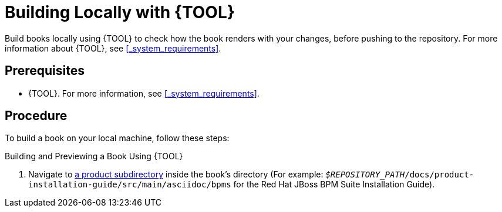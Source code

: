 // When including this file, you must specify one of the attributes: TOOL_CCUTIL or TOOL_ASCIIDOCTOR

ifdef::TOOL_ASCIIDOCTOR[]
:TOOL: Asciidoctor
endif::TOOL_ASCIIDOCTOR[]

ifdef::TOOL_CCUTIL[]
:TOOL: ccutil
endif::TOOL_CCUTIL[]

= Building Locally with {TOOL}

Build books locally using {TOOL} to check how the book renders with your changes, before pushing to the repository. For more information about {TOOL}, see <<_system_requirements>>.

[float]
== Prerequisites

* {TOOL}. For more information, see <<_system_requirements>>.

[float]
== Procedure

To build a book on your local machine, follow these steps:

.Building and Previewing a Book Using {TOOL}
. Navigate to <<product_directories,a product subdirectory>> inside the book's directory (For example: `_$REPOSITORY_PATH_/docs/product-installation-guide/src/main/asciidoc/bpms` for the Red Hat JBoss BPM Suite Installation Guide).

ifdef::TOOL_ASCIIDOCTOR[]
. Add the `topics` symlink in the `bpms` or `brms` directory:
+
[source,bash]
----
$ ln -s .. topics
----

. Add the `product-shared-docs` symlink into the directory with `.adoc` files, that is `asciidoc`
+
[source,bash]
----
## Change one level higher to be in the asciidoc directory ##
$ cd ..
## Create the product-shared-docs symlink ##
$ ln -s ../../../../shared-kie-docs/src/main/asciidoc/Product product-shared-docs
----

. Build the book:
+
[source,bash]
----
$ cd bpms #or brms, depending on what product you want to build the book for
$ asciidoctor master.adoc
----
. Preview the document in a web browser:
+
[source,bash]
----
$ firefox master.html
----
+
NOTE: Replace `firefox` with a browser of your choice.

WARNING: Do not push the symlinks into your topic branch. The symlinks may cause the Jenkinscat build to fail.
endif::TOOL_ASCIIDOCTOR[]

ifdef::TOOL_CCUTIL[]
. Follow the instructions in the https://gitlab.cee.redhat.com/red-hat-jboss-bxms-documentation/proposal-d/tree/master[proposal-d] repository for setting up the `bxms-build` script.
. Change into the `bpms` or `brms` directory.
. Build and preview the source by running:
+
--
  $ bxms-build compile --lang en-US --open

This command automatically launches your default browser with the output. To build without previewing, remove the `--open` flag from the command. For more information, see https://pantheon.cee.redhat.com/help/user-guide/#ccutil-commands[ccutil commands] in the Pantheon User Guide.
--
. Alternatively, preview the source in web browser:
+
[source,bash]
----
$ firefox build/tmp/en-US/html-single/index.html
----
+
NOTE: Replace `firefox` with a browser of your choice.
endif::TOOL_CCUTIL[]

ifdef::TOOL_CCUTIL[]
[float]
== Related Information

* https://pantheon.cee.redhat.com/help/user-guide/#ccutil-commands[List of ccutil commands] on the Pantheon help site.
endif::TOOL_CCUTIL[]

:TOOL!:
